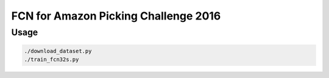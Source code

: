 FCN for Amazon Picking Challenge 2016
=====================================


Usage
-----

.. code-block:: bash

  ./download_dataset.py
  ./train_fcn32s.py
